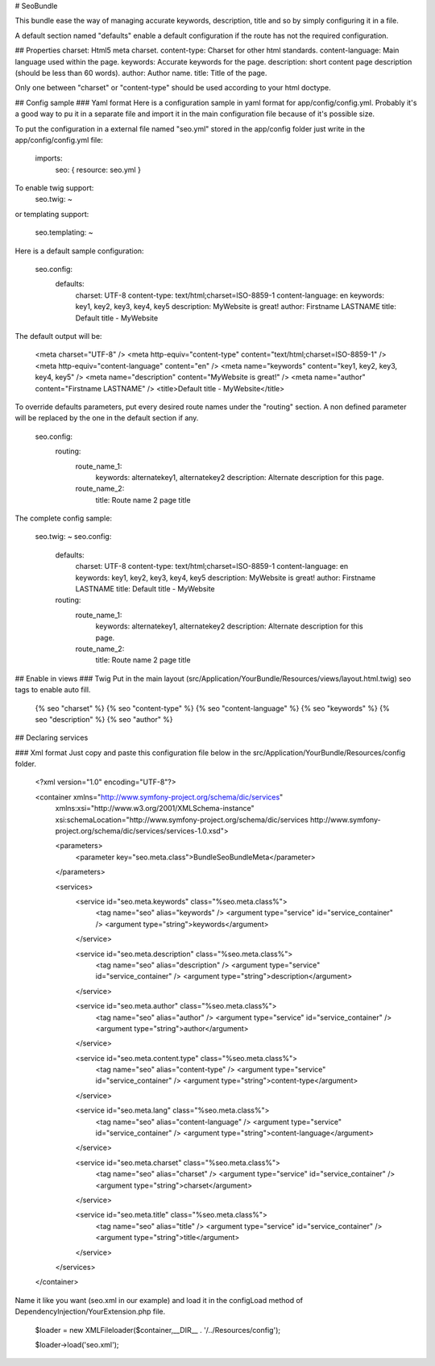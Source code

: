 # SeoBundle

This bundle ease the way of managing accurate keywords, description, title and so by simply configuring it in a file.

A default section named "defaults" enable a default configuration if the route has not the required configuration.

## Properties
charset: Html5 meta charset.
content-type: Charset for other html standards.
content-language: Main language used within the page.
keywords: Accurate keywords for the page.
description: short content page description (should be less than 60 words).
author: Author name.
title: Title of the page.

Only one between "charset" or "content-type" should be used according to your html doctype.

## Config sample
### Yaml format
Here is a configuration sample in yaml format for app/config/config.yml.
Probably it's a good way to pu it in a separate file and import it in the main configuration file because of it's possible size.

To put the configuration in a external file named "seo.yml" stored in the app/config folder just write in the app/config/config.yml file:

    imports:
        seo: { resource: seo.yml }

To enable twig support:
    seo.twig: ~

or templating support:

    seo.templating: ~

Here is a default sample configuration:

    seo.config:
        defaults:
            charset:            UTF-8
            content-type:       text/html;charset=ISO-8859-1
            content-language:   en
            keywords:           key1, key2, key3, key4, key5
            description:        MyWebsite is great!
            author:             Firstname LASTNAME
            title:              Default title - MyWebsite

The default output will be:

    <meta charset="UTF-8" />
    <meta http-equiv="content-type" content="text/html;charset=ISO-8859-1" />
    <meta http-equiv="content-language" content="en" />
    <meta name="keywords" content="key1, key2, key3, key4, key5" />
    <meta name="description" content="MyWebsite is great!" />
    <meta name="author" content="Firstname LASTNAME" />
    <title>Default title - MyWebsite</title>

To override defaults parameters, put every desired route names under the "routing" section. A non defined parameter will be replaced by the one in the default section if any.

    seo.config:
        routing:
            route_name_1:
                keywords:           alternatekey1, alternatekey2
                description:        Alternate description for this page.
            route_name_2:
                title:              Route name 2 page title

The complete config sample:

    seo.twig: ~
    seo.config:
        defaults:
            charset:            UTF-8
            content-type:       text/html;charset=ISO-8859-1
            content-language:   en
            keywords:           key1, key2, key3, key4, key5
            description:        MyWebsite is great!
            author:             Firstname LASTNAME
            title:              Default title - MyWebsite
        routing:
            route_name_1:
                keywords:           alternatekey1, alternatekey2
                description:        Alternate description for this page.
            route_name_2:
                title:              Route name 2 page title

## Enable in views
### Twig
Put in the main layout (src/Application/YourBundle/Resources/views/layout.html.twig) seo tags to enable auto fill.

    {% seo "charset" %}
    {% seo "content-type" %}
    {% seo "content-language" %}
    {% seo "keywords" %}
    {% seo "description" %}
    {% seo "author" %}
    
## Declaring services

### Xml format
Just copy and paste this configuration file below in the src/Application/YourBundle/Resources/config folder.

    <?xml version="1.0" encoding="UTF-8"?>

    <container xmlns="http://www.symfony-project.org/schema/dic/services"
        xmlns:xsi="http://www.w3.org/2001/XMLSchema-instance"
        xsi:schemaLocation="http://www.symfony-project.org/schema/dic/services http://www.symfony-project.org/schema/dic/services/services-1.0.xsd">

        <parameters>
            <parameter key="seo.meta.class">Bundle\SeoBundle\Meta</parameter>
        </parameters>

        <services>
            <service id="seo.meta.keywords" class="%seo.meta.class%">
                <tag name="seo" alias="keywords" />
                <argument type="service" id="service_container" />
                <argument type="string">keywords</argument>
            </service>
            
            <service id="seo.meta.description" class="%seo.meta.class%">
                <tag name="seo" alias="description" />
                <argument type="service" id="service_container" />
                <argument type="string">description</argument>
            </service>
            
            <service id="seo.meta.author" class="%seo.meta.class%">
                <tag name="seo" alias="author" />
                <argument type="service" id="service_container" />
                <argument type="string">author</argument>
            </service>
            
            <service id="seo.meta.content.type" class="%seo.meta.class%">
                <tag name="seo" alias="content-type" />
                <argument type="service" id="service_container" />
                <argument type="string">content-type</argument>
            </service>
            
            <service id="seo.meta.lang" class="%seo.meta.class%">
                <tag name="seo" alias="content-language" />
                <argument type="service" id="service_container" />
                <argument type="string">content-language</argument>
            </service>
            
            <service id="seo.meta.charset" class="%seo.meta.class%">
                <tag name="seo" alias="charset" />
                <argument type="service" id="service_container" />
                <argument type="string">charset</argument>
            </service>
            
            <service id="seo.meta.title" class="%seo.meta.class%">
                <tag name="seo" alias="title" />
                <argument type="service" id="service_container" />
                <argument type="string">title</argument>
            </service>
        </services>
    </container>

Name it like you want (seo.xml in our example) and load it in the configLoad method of DependencyInjection/YourExtension.php file.

       	$loader = new XMLFileloader($container,__DIR__ . '/../Resources/config');

        $loader->load('seo.xml');
